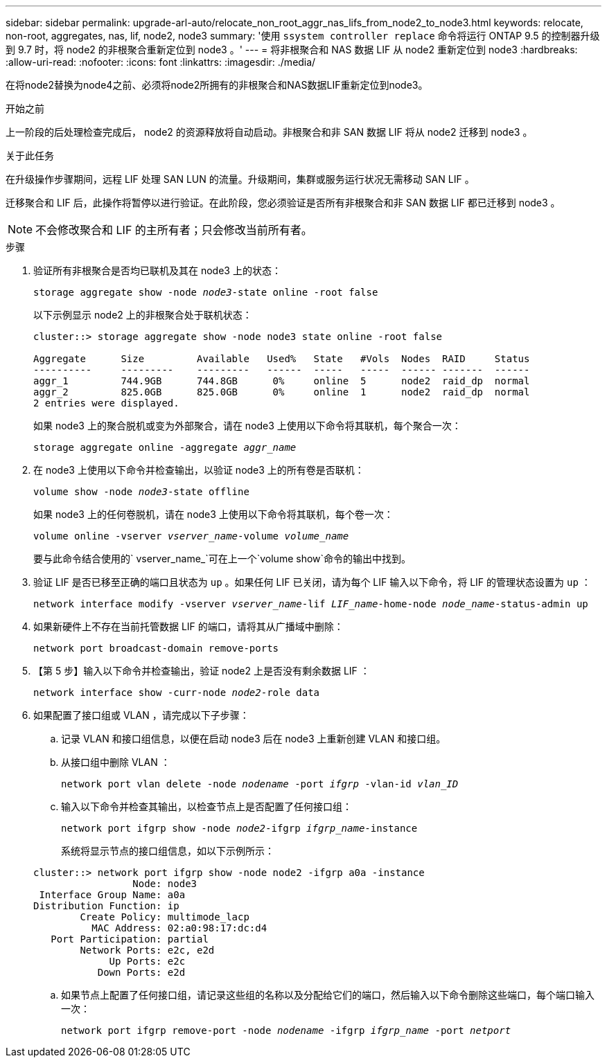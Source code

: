 ---
sidebar: sidebar 
permalink: upgrade-arl-auto/relocate_non_root_aggr_nas_lifs_from_node2_to_node3.html 
keywords: relocate, non-root, aggregates, nas, lif, node2, node3 
summary: '使用 `ssystem controller replace` 命令将运行 ONTAP 9.5 的控制器升级到 9.7 时，将 node2 的非根聚合重新定位到 node3 。' 
---
= 将非根聚合和 NAS 数据 LIF 从 node2 重新定位到 node3
:hardbreaks:
:allow-uri-read: 
:nofooter: 
:icons: font
:linkattrs: 
:imagesdir: ./media/


[role="lead"]
在将node2替换为node4之前、必须将node2所拥有的非根聚合和NAS数据LIF重新定位到node3。

.开始之前
上一阶段的后处理检查完成后， node2 的资源释放将自动启动。非根聚合和非 SAN 数据 LIF 将从 node2 迁移到 node3 。

.关于此任务
在升级操作步骤期间，远程 LIF 处理 SAN LUN 的流量。升级期间，集群或服务运行状况无需移动 SAN LIF 。

迁移聚合和 LIF 后，此操作将暂停以进行验证。在此阶段，您必须验证是否所有非根聚合和非 SAN 数据 LIF 都已迁移到 node3 。


NOTE: 不会修改聚合和 LIF 的主所有者；只会修改当前所有者。

.步骤
. 验证所有非根聚合是否均已联机及其在 node3 上的状态：
+
`storage aggregate show -node _node3_-state online -root false`

+
以下示例显示 node2 上的非根聚合处于联机状态：

+
....
cluster::> storage aggregate show -node node3 state online -root false

Aggregate      Size         Available   Used%   State   #Vols  Nodes  RAID     Status
----------     ---------    ---------   ------  -----   -----  ------ -------  ------
aggr_1         744.9GB      744.8GB      0%     online  5      node2  raid_dp  normal
aggr_2         825.0GB      825.0GB      0%     online  1      node2  raid_dp  normal
2 entries were displayed.
....
+
如果 node3 上的聚合脱机或变为外部聚合，请在 node3 上使用以下命令将其联机，每个聚合一次：

+
`storage aggregate online -aggregate _aggr_name_`

. 在 node3 上使用以下命令并检查输出，以验证 node3 上的所有卷是否联机：
+
`volume show -node _node3_-state offline`

+
如果 node3 上的任何卷脱机，请在 node3 上使用以下命令将其联机，每个卷一次：

+
`volume online -vserver _vserver_name_-volume _volume_name_`

+
要与此命令结合使用的` vserver_name_`可在上一个`volume show`命令的输出中找到。

. 验证 LIF 是否已移至正确的端口且状态为 `up` 。如果任何 LIF 已关闭，请为每个 LIF 输入以下命令，将 LIF 的管理状态设置为 `up` ：
+
`network interface modify -vserver _vserver_name_-lif _LIF_name_-home-node _node_name_-status-admin up`

. 如果新硬件上不存在当前托管数据 LIF 的端口，请将其从广播域中删除：
+
`network port broadcast-domain remove-ports`



. 【第 5 步】输入以下命令并检查输出，验证 node2 上是否没有剩余数据 LIF ：
+
`network interface show -curr-node _node2_-role data`

. 如果配置了接口组或 VLAN ，请完成以下子步骤：
+
.. 记录 VLAN 和接口组信息，以便在启动 node3 后在 node3 上重新创建 VLAN 和接口组。
.. 从接口组中删除 VLAN ：
+
`network port vlan delete -node _nodename_ -port _ifgrp_ -vlan-id _vlan_ID_`

.. 输入以下命令并检查其输出，以检查节点上是否配置了任何接口组：
+
`network port ifgrp show -node _node2_-ifgrp _ifgrp_name_-instance`

+
系统将显示节点的接口组信息，如以下示例所示：

+
[listing]
----
cluster::> network port ifgrp show -node node2 -ifgrp a0a -instance
                 Node: node3
 Interface Group Name: a0a
Distribution Function: ip
        Create Policy: multimode_lacp
          MAC Address: 02:a0:98:17:dc:d4
   Port Participation: partial
        Network Ports: e2c, e2d
             Up Ports: e2c
           Down Ports: e2d
----
.. 如果节点上配置了任何接口组，请记录这些组的名称以及分配给它们的端口，然后输入以下命令删除这些端口，每个端口输入一次：
+
`network port ifgrp remove-port -node _nodename_ -ifgrp _ifgrp_name_ -port _netport_`




